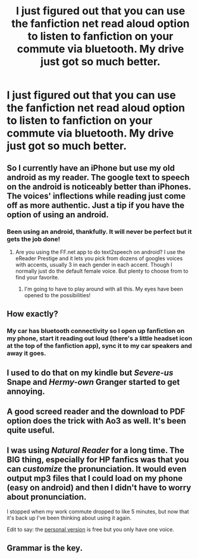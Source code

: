 #+TITLE: I just figured out that you can use the fanfiction net read aloud option to listen to fanfiction on your commute via bluetooth. My drive just got so much better.

* I just figured out that you can use the fanfiction net read aloud option to listen to fanfiction on your commute via bluetooth. My drive just got so much better.
:PROPERTIES:
:Author: mishibunny
:Score: 49
:DateUnix: 1530329999.0
:DateShort: 2018-Jun-30
:END:

** So I currently have an iPhone but use my old android as my reader. The google text to speech on the android is noticeably better than iPhones. The voices' inflections while reading just come off as more authentic. Just a tip if you have the option of using an android.
:PROPERTIES:
:Author: mufasaLIVES
:Score: 18
:DateUnix: 1530333879.0
:DateShort: 2018-Jun-30
:END:

*** Been using an android, thankfully. It will never be perfect but it gets the job done!
:PROPERTIES:
:Author: mishibunny
:Score: 7
:DateUnix: 1530334155.0
:DateShort: 2018-Jun-30
:END:

**** Are you using the FF.net app to do text2speech on android? I use the eReader Prestige and it lets you pick from dozens of googles voices with accents, usually 3 in each gender in each accent. Though I normally just do the default female voice. But plenty to choose from to find your favorite.
:PROPERTIES:
:Author: mufasaLIVES
:Score: 7
:DateUnix: 1530334395.0
:DateShort: 2018-Jun-30
:END:

***** I'm going to have to play around with all this. My eyes have been opened to the possibilities!
:PROPERTIES:
:Author: mishibunny
:Score: 3
:DateUnix: 1530335662.0
:DateShort: 2018-Jun-30
:END:


** How exactly?
:PROPERTIES:
:Author: SEND_ME_OLD_MEMES
:Score: 6
:DateUnix: 1530360200.0
:DateShort: 2018-Jun-30
:END:

*** My car has bluetooth connectivity so I open up fanfiction on my phone, start it reading out loud (there's a little headset icon at the top of the fanfiction app), sync it to my car speakers and away it goes.
:PROPERTIES:
:Author: mishibunny
:Score: 1
:DateUnix: 1530393265.0
:DateShort: 2018-Jul-01
:END:


** I used to do that on my kindle but /Severe-us/ Snape and /Hermy-own/ Granger started to get annoying.
:PROPERTIES:
:Author: Ch1pp
:Score: 5
:DateUnix: 1530344236.0
:DateShort: 2018-Jun-30
:END:


** A good screed reader and the download to PDF option does the trick with Ao3 as well. It's been quite useful.
:PROPERTIES:
:Author: otrigorin
:Score: 5
:DateUnix: 1530331932.0
:DateShort: 2018-Jun-30
:END:


** I was using /Natural Reader/ for a long time. The BIG thing, especially for HP fanfics was that you can /customize/ the pronunciation. It would even output mp3 files that I could load on my phone (easy on android) and then I didn't have to worry about pronunciation.

I stopped when my work commute dropped to like 5 minutes, but now that it's back up I've been thinking about using it again.

Edit to say: the [[https://www.naturalreaders.com/index.html][personal version]] is free but you only have one voice.
:PROPERTIES:
:Author: Serenova
:Score: 3
:DateUnix: 1530354858.0
:DateShort: 2018-Jun-30
:END:


** Grammar is the key.
:PROPERTIES:
:Author: NeutralDjinn
:Score: 2
:DateUnix: 1530332117.0
:DateShort: 2018-Jun-30
:END:
